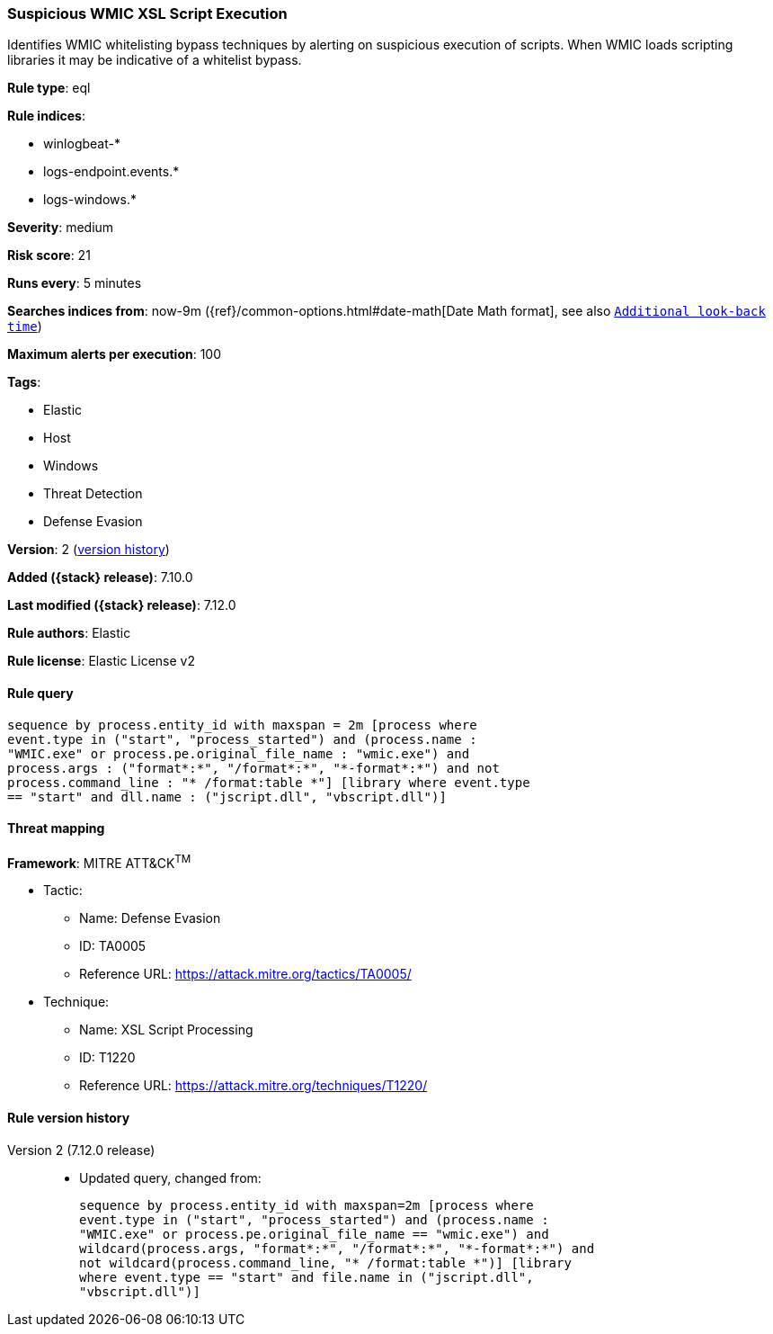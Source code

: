 [[suspicious-wmic-xsl-script-execution]]
=== Suspicious WMIC XSL Script Execution

Identifies WMIC whitelisting bypass techniques by alerting on suspicious execution of scripts. When WMIC loads scripting libraries it may be indicative of a whitelist bypass.

*Rule type*: eql

*Rule indices*:

* winlogbeat-*
* logs-endpoint.events.*
* logs-windows.*

*Severity*: medium

*Risk score*: 21

*Runs every*: 5 minutes

*Searches indices from*: now-9m ({ref}/common-options.html#date-math[Date Math format], see also <<rule-schedule, `Additional look-back time`>>)

*Maximum alerts per execution*: 100

*Tags*:

* Elastic
* Host
* Windows
* Threat Detection
* Defense Evasion

*Version*: 2 (<<suspicious-wmic-xsl-script-execution-history, version history>>)

*Added ({stack} release)*: 7.10.0

*Last modified ({stack} release)*: 7.12.0

*Rule authors*: Elastic

*Rule license*: Elastic License v2

==== Rule query


[source,js]
----------------------------------
sequence by process.entity_id with maxspan = 2m [process where
event.type in ("start", "process_started") and (process.name :
"WMIC.exe" or process.pe.original_file_name : "wmic.exe") and
process.args : ("format*:*", "/format*:*", "*-format*:*") and not
process.command_line : "* /format:table *"] [library where event.type
== "start" and dll.name : ("jscript.dll", "vbscript.dll")]
----------------------------------

==== Threat mapping

*Framework*: MITRE ATT&CK^TM^

* Tactic:
** Name: Defense Evasion
** ID: TA0005
** Reference URL: https://attack.mitre.org/tactics/TA0005/
* Technique:
** Name: XSL Script Processing
** ID: T1220
** Reference URL: https://attack.mitre.org/techniques/T1220/

[[suspicious-wmic-xsl-script-execution-history]]
==== Rule version history

Version 2 (7.12.0 release)::
* Updated query, changed from:
+
[source, js]
----------------------------------
sequence by process.entity_id with maxspan=2m [process where
event.type in ("start", "process_started") and (process.name :
"WMIC.exe" or process.pe.original_file_name == "wmic.exe") and
wildcard(process.args, "format*:*", "/format*:*", "*-format*:*") and
not wildcard(process.command_line, "* /format:table *")] [library
where event.type == "start" and file.name in ("jscript.dll",
"vbscript.dll")]
----------------------------------

